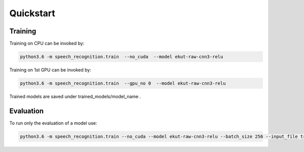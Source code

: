 Quickstart
==========


Training
--------
Training on CPU can be invoked by:

.. code-block:: bash
		
    python3.6 -m speech_recognition.train  --no_cuda  --model ekut-raw-cnn3-relu

Training on 1st GPU can be invoked by:

.. Code-block:: bash
		
    python3.6 -m speech_recognition.train  --gpu_no 0  --model ekut-raw-cnn3-relu

Trained models are saved under trained_models/model_name .

Evaluation
----------

To run only the evaluation of a model use:

.. code-block:: bash

    python3.6 -m speech_recognition.train --no_cuda --model ekut-raw-cnn3-relu --batch_size 256 --input_file trained_models/ekut-raw-cnn3-relu/model.pt --type eval

